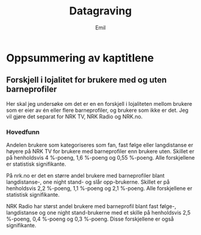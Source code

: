 # Created 2024-12-10 ti. 15:26
#+options: date: nil
#+options: author: nil
#+title: Datagraving
#+author: Emil
#+startup: fold
#+export_file_name: readme.org
* Oppsummering av kaptitlene
** Forskjell i lojalitet for brukere med og uten barneprofiler
Her skal jeg undersøke om det er en en forskjell i lojaliteten mellom brukere som er eier av én eller flere barneprofiler, og brukere som ikke er det. Jeg vil gjøre det separat for NRK TV, NRK Radio og NRK.no.
*** Hovedfunn
Andelen brukere som kategoriseres som fan, fast følge eller langdistanse er høyere på NRK TV for brukere med barneprofiler enn brukere uten. Skillet er på henholdsvis 4 %-poeng, 1,6 %-poeng og 0,55 %-poeng. Alle forskjellene er statistisk signifikante.

På nrk.no er det en større andel brukere med barneprofiler blant langdistanse-, one night stand- og slår opp-brukerne. Skillet er på henholdsvis 2,2 %-poeng, 1,1 %-poeng og 2,1 %-poeng. Alle forskjellene er statistisk signifikante.

NRK Radio har størst andel brukere med barneprofil blant fast følge-, langdistanse og one night stand-brukerne med et skille på henholdsvis 2,5 %-poeng, 0,4 %-poeng og 0,3 %-poeng. Disse forskjellene er også signifikante.
